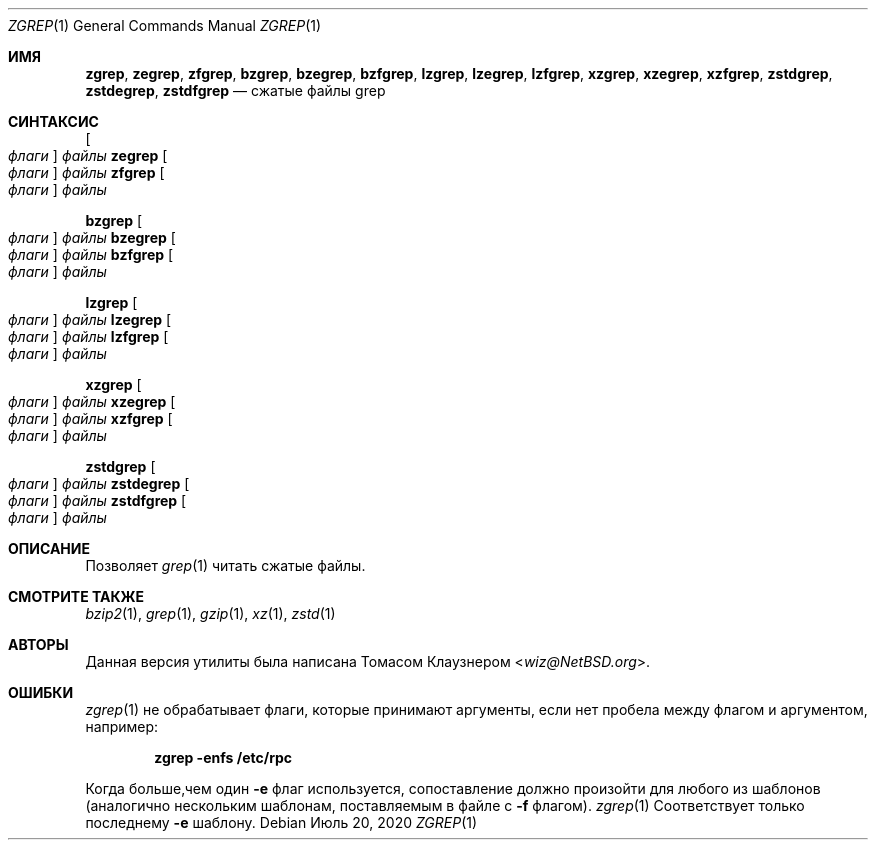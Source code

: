 .\" Copyright (c) 2018 Baptiste Daroussin <bapt@FreeBSD.org>
.\" All rights reserved.
.\"
.\" Redistribution and use in source and binary forms, with or without
.\" modification, are permitted provided that the following conditions
.\" are met:
.\" 1. Redistributions of source code must retain the above copyright
.\"    notice, this list of conditions and the following disclaimer.
.\" 2. Redistributions in binary form must reproduce the above copyright
.\"    notice, this list of conditions and the following disclaimer in the
.\"    documentation and/or other materials provided with the distribution.
.\"
.\" THIS SOFTWARE IS PROVIDED BY THE AUTHOR AND CONTRIBUTORS ``AS IS'' AND
.\" ANY EXPRESS OR IMPLIED WARRANTIES, INCLUDING, BUT NOT LIMITED TO, THE
.\" IMPLIED WARRANTIES OF MERCHANTABILITY AND FITNESS FOR A PARTICULAR PURPOSE
.\" ARE DISCLAIMED.  IN NO EVENT SHALL THE AUTHOR OR CONTRIBUTORS BE LIABLE
.\" FOR ANY DIRECT, INDIRECT, INCIDENTAL, SPECIAL, EXEMPLARY, OR CONSEQUENTIAL
.\" DAMAGES (INCLUDING, BUT NOT LIMITED TO, PROCUREMENT OF SUBSTITUTE GOODS
.\" OR SERVICES; LOSS OF USE, DATA, OR PROFITS; OR BUSINESS INTERRUPTION)
.\" HOWEVER CAUSED AND ON ANY THEORY OF LIABILITY, WHETHER IN CONTRACT, STRICT
.\" LIABILITY, OR TORT (INCLUDING NEGLIGENCE OR OTHERWISE) ARISING IN ANY WAY
.\" OUT OF THE USE OF THIS SOFTWARE, EVEN IF ADVISED OF THE POSSIBILITY OF
.\" SUCH DAMAGE.
.\"
.Dd Июль 20, 2020
.Dt ZGREP 1
.Os
.Sh ИМЯ
.Nm zgrep ,
.Nm zegrep ,
.Nm zfgrep ,
.Nm bzgrep ,
.Nm bzegrep ,
.Nm bzfgrep ,
.Nm lzgrep ,
.Nm lzegrep ,
.Nm lzfgrep ,
.Nm xzgrep ,
.Nm xzegrep ,
.Nm xzfgrep ,
.Nm zstdgrep ,
.Nm zstdegrep ,
.Nm zstdfgrep
.Nd сжатые файлы grep
.Sh СИНТАКСИС
.Nm
.Oo Ar флаги Oc Ar файлы
.Nm zegrep
.Oo Ar флаги Oc Ar файлы
.Nm zfgrep
.Oo Ar флаги Oc Ar файлы
.Pp
.Nm bzgrep
.Oo Ar флаги Oc Ar файлы
.Nm bzegrep
.Oo Ar флаги Oc Ar файлы
.Nm bzfgrep
.Oo Ar флаги Oc Ar файлы
.Pp
.Nm lzgrep
.Oo Ar флаги Oc Ar файлы
.Nm lzegrep
.Oo Ar флаги Oc Ar файлы
.Nm lzfgrep
.Oo Ar флаги Oc Ar файлы
.Pp
.Nm xzgrep
.Oo Ar флаги Oc Ar файлы
.Nm xzegrep
.Oo Ar флаги Oc Ar файлы
.Nm xzfgrep
.Oo Ar флаги Oc Ar файлы
.Pp
.Nm zstdgrep
.Oo Ar флаги Oc Ar файлы
.Nm zstdegrep
.Oo Ar флаги Oc Ar файлы
.Nm zstdfgrep
.Oo Ar флаги Oc Ar файлы
.Sh ОПИСАНИЕ
Позволяет
.Xr grep 1
читать сжатые файлы.
.Sh СМОТРИТЕ ТАКЖЕ
.Xr bzip2 1 ,
.Xr grep 1 ,
.Xr gzip 1 ,
.Xr xz 1 ,
.Xr zstd 1
.Sh АВТОРЫ
Данная версия утилиты
.Nm
была написана
.An Томасом Клаузнером Aq Mt wiz@NetBSD.org .
.Sh ОШИБКИ
.Xr zgrep 1
не обрабатывает флаги, которые принимают аргументы, если нет пробела 
между флагом и аргументом, например:
.Pp
.Dl "zgrep -enfs /etc/rpc"
.Pp
Когда больше,чем один
.Fl e
флаг используется, сопоставление
должно произойти для любого из шаблонов (аналогично нескольким шаблонам, поставляемым в файле с 
.Fl f
флагом).
.Xr zgrep 1
Соответствует только последнему 
.Fl e
шаблону.
